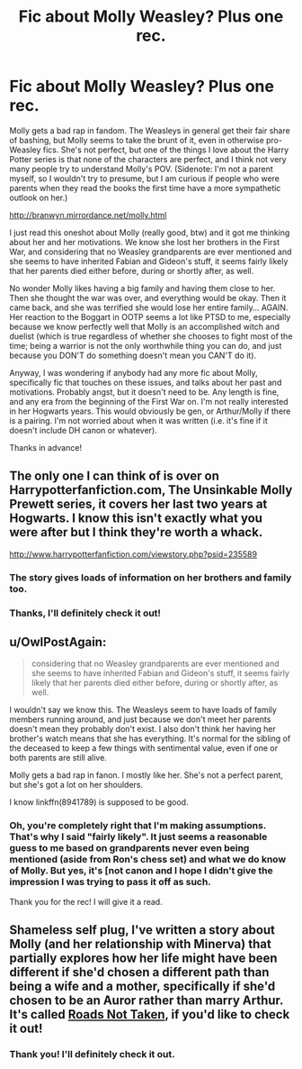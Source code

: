 #+TITLE: Fic about Molly Weasley? Plus one rec.

* Fic about Molly Weasley? Plus one rec.
:PROPERTIES:
:Author: druzec
:Score: 4
:DateUnix: 1440442713.0
:DateShort: 2015-Aug-24
:FlairText: Request
:END:
Molly gets a bad rap in fandom. The Weasleys in general get their fair share of bashing, but Molly seems to take the brunt of it, even in otherwise pro-Weasley fics. She's not perfect, but one of the things I love about the Harry Potter series is that none of the characters are perfect, and I think not very many people try to understand Molly's POV. (Sidenote: I'm not a parent myself, so I wouldn't try to presume, but I am curious if people who were parents when they read the books the first time have a more sympathetic outlook on her.)

[[http://branwyn.mirrordance.net/molly.html]]

I just read this oneshot about Molly (really good, btw) and it got me thinking about her and her motivations. We know she lost her brothers in the First War, and considering that no Weasley grandparents are ever mentioned and she seems to have inherited Fabian and Gideon's stuff, it seems fairly likely that her parents died either before, during or shortly after, as well.

No wonder Molly likes having a big family and having them close to her. Then she thought the war was over, and everything would be okay. Then it came back, and she was terrified she would lose her entire family... AGAIN. Her reaction to the Boggart in OOTP seems a lot like PTSD to me, especially because we know perfectly well that Molly is an accomplished witch and duelist (which is true regardless of whether she chooses to fight most of the time; being a warrior is not the only worthwhile thing you can do, and just because you DON'T do something doesn't mean you CAN'T do it).

Anyway, I was wondering if anybody had any more fic about Molly, specifically fic that touches on these issues, and talks about her past and motivations. Probably angst, but it doesn't need to be. Any length is fine, and any era from the beginning of the First War on. I'm not really interested in her Hogwarts years. This would obviously be gen, or Arthur/Molly if there is a pairing. I'm not worried about when it was written (i.e. it's fine if it doesn't include DH canon or whatever).

Thanks in advance!


** The only one I can think of is over on Harrypotterfanfiction.com, The Unsinkable Molly Prewett series, it covers her last two years at Hogwarts. I know this isn't exactly what you were after but I think they're worth a whack.

[[http://www.harrypotterfanfiction.com/viewstory.php?psid=235589]]
:PROPERTIES:
:Author: Aidenk77
:Score: 2
:DateUnix: 1440446235.0
:DateShort: 2015-Aug-25
:END:

*** The story gives loads of information on her brothers and family too.
:PROPERTIES:
:Author: Aidenk77
:Score: 2
:DateUnix: 1440446288.0
:DateShort: 2015-Aug-25
:END:


*** Thanks, I'll definitely check it out!
:PROPERTIES:
:Author: druzec
:Score: 1
:DateUnix: 1440450262.0
:DateShort: 2015-Aug-25
:END:


** u/OwlPostAgain:
#+begin_quote
  considering that no Weasley grandparents are ever mentioned and she seems to have inherited Fabian and Gideon's stuff, it seems fairly likely that her parents died either before, during or shortly after, as well.
#+end_quote

I wouldn't say we know this. The Weasleys seem to have loads of family members running around, and just because we don't meet her parents doesn't mean they probably don't exist. I also don't think her having her brother's watch means that she has everything. It's normal for the sibling of the deceased to keep a few things with sentimental value, even if one or both parents are still alive.

Molly gets a bad rap in fanon. I mostly like her. She's not a perfect parent, but she's got a lot on her shoulders.

I know linkffn(8941789) is supposed to be good.
:PROPERTIES:
:Author: OwlPostAgain
:Score: 2
:DateUnix: 1440463909.0
:DateShort: 2015-Aug-25
:END:

*** Oh, you're completely right that I'm making assumptions. That's why I said "fairly likely". It just seems a reasonable guess to me based on grandparents never even being mentioned (aside from Ron's chess set) and what we do know of Molly. But yes, it's [not canon and I hope I didn't give the impression I was trying to pass it off as such.

Thank you for the rec! I will give it a read.
:PROPERTIES:
:Author: druzec
:Score: 2
:DateUnix: 1440467697.0
:DateShort: 2015-Aug-25
:END:


** Shameless self plug, I've written a story about Molly (and her relationship with Minerva) that partially explores how her life might have been different if she'd chosen a different path than being a wife and a mother, specifically if she'd chosen to be an Auror rather than marry Arthur. It's called [[http://archiveofourown.org/works/1028945][Roads Not Taken]], if you'd like to check it out!
:PROPERTIES:
:Author: realmer06
:Score: 2
:DateUnix: 1441062332.0
:DateShort: 2015-Sep-01
:END:

*** Thank you! I'll definitely check it out.
:PROPERTIES:
:Author: druzec
:Score: 1
:DateUnix: 1441144311.0
:DateShort: 2015-Sep-02
:END:
